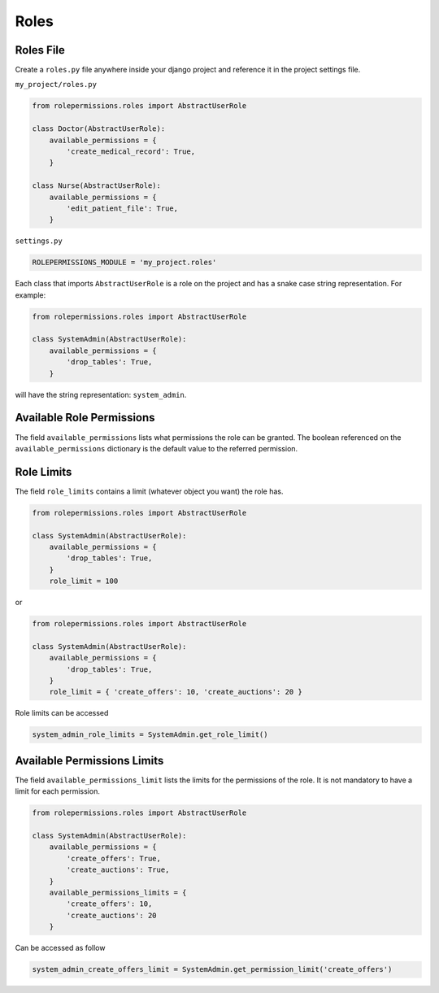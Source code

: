 =====
Roles
=====

Roles File
==========

Create a ``roles.py`` file anywhere inside your django project and reference it in the project settings file.

``my_project/roles.py``

.. code-block:: python

    from rolepermissions.roles import AbstractUserRole

    class Doctor(AbstractUserRole):
        available_permissions = {
            'create_medical_record': True,
        }

    class Nurse(AbstractUserRole):
        available_permissions = {
            'edit_patient_file': True,
        }

``settings.py``

.. code-block:: python

    ROLEPERMISSIONS_MODULE = 'my_project.roles'

Each class that imports ``AbstractUserRole`` is a role on the project and has a snake case string representation.
For example:

.. code-block:: python

    from rolepermissions.roles import AbstractUserRole

    class SystemAdmin(AbstractUserRole):
        available_permissions = {
            'drop_tables': True,
        }

will have the string representation: ``system_admin``.

Available Role Permissions
==========================

The field ``available_permissions`` lists what permissions the role can be granted.
The boolean referenced on the ``available_permissions`` dictionary is the default value to the
referred permission.

Role Limits
===========

The field ``role_limits`` contains a limit (whatever object you want) the role has.

.. code-block:: python

    from rolepermissions.roles import AbstractUserRole

    class SystemAdmin(AbstractUserRole):
        available_permissions = {
            'drop_tables': True,
        }
        role_limit = 100

or

.. code-block:: python

    from rolepermissions.roles import AbstractUserRole

    class SystemAdmin(AbstractUserRole):
        available_permissions = {
            'drop_tables': True,
        }
        role_limit = { 'create_offers': 10, 'create_auctions': 20 }

Role limits can be accessed

.. code-block:: python


    system_admin_role_limits = SystemAdmin.get_role_limit()

Available Permissions Limits
============================

The field ``available_permissions_limit`` lists the limits for the permissions of the role. It is not mandatory to
have a limit for each permission.

.. code-block:: python

    from rolepermissions.roles import AbstractUserRole

    class SystemAdmin(AbstractUserRole):
        available_permissions = {
            'create_offers': True,
            'create_auctions': True,
        }
        available_permissions_limits = {
            'create_offers': 10,
            'create_auctions': 20
        }
Can be accessed as follow

.. code-block:: python


    system_admin_create_offers_limit = SystemAdmin.get_permission_limit('create_offers')

